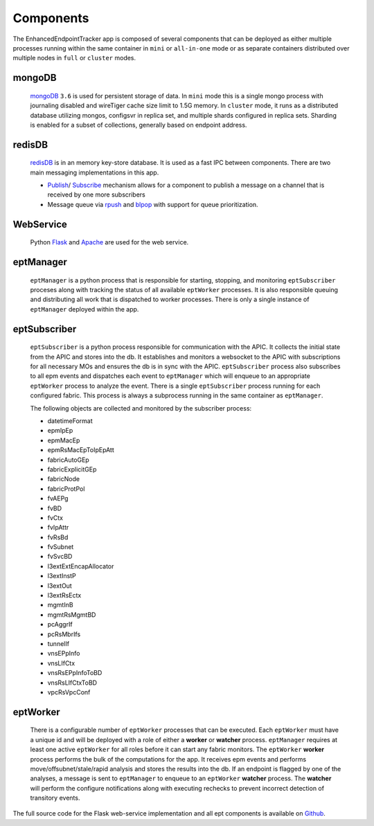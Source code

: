 Components
==========

The EnhancedEndpointTracker app is composed of several components that can be deployed as either 
multiple processes running within the same container in ``mini`` or ``all-in-one`` mode or as 
separate containers distributed over multiple nodes in ``full`` or ``cluster`` modes.  

|backend-components-p1|

mongoDB 
-------

  `mongoDB <https://www.mongodb.com/>`_ ``3.6`` is used for persistent storage of data.  In 
  ``mini`` mode this is a single mongo process with journaling disabled and wireTiger cache size 
  limit to 1.5G memory.  In ``cluster`` mode, it runs as a distributed database utilizing mongos, 
  configsvr in replica set, and multiple shards configured in replica sets. Sharding is enabled for 
  a subset of collections, generally based on endpoint address.

redisDB
-------

  `redisDB <https://redis.io/>`_ is in an memory key-store database. It is used as a fast IPC 
  between components. There are two main messaging implementations in this app. 

  * `Publish <https://redis.io/commands/publish>`_/
    `Subscribe <https://redis.io/commands/subscribe>`_ mechanism allows for a component to publish 
    a message on a channel that is received by one more subscribers

  * Message queue via `rpush <https://redis.io/commands/rpush>`_ and 
    `blpop <https://redis.io/commands/blpop>`_ with support for queue prioritization.

WebService
-----------

  Python `Flask <http://flask.pocoo.org/>`_ and `Apache <https://httpd.apache.org/>`_ are used for 
  the web service.  

eptManager
----------

  ``eptManager`` is a python process that is responsible for starting, stopping, and monitoring 
  ``eptSubscriber`` proceses along with tracking the status of all available ``eptWorker`` 
  processes. It is also responsible queuing and distributing all work that is dispatched to worker 
  processes. There is only a single instance of ``eptManager`` deployed within the app.

eptSubscriber
-------------

  ``eptSubscriber`` is a python process responsible for communication with the APIC. It collects 
  the initial state from the APIC and stores into the db. It establishes and monitors a websocket 
  to the APIC with subscriptions for all necessary MOs and ensures the db is in sync with the APIC. 
  ``eptSubscriber`` process also subscribes to all epm events and dispatches each event to 
  ``eptManager`` which will enqueue to an appropriate ``eptWorker`` process to analyze the event.  
  There is a single ``eptSubscriber`` process running for each configured fabric.  This process is 
  always a subprocess running in the same container as ``eptManager``.

  The following objects are collected and monitored by the subscriber process:

  * datetimeFormat
  * epmIpEp
  * epmMacEp
  * epmRsMacEpToIpEpAtt
  * fabricAutoGEp
  * fabricExplicitGEp
  * fabricNode
  * fabricProtPol
  * fvAEPg
  * fvBD
  * fvCtx
  * fvIpAttr
  * fvRsBd
  * fvSubnet
  * fvSvcBD
  * l3extExtEncapAllocator
  * l3extInstP
  * l3extOut
  * l3extRsEctx
  * mgmtInB
  * mgmtRsMgmtBD
  * pcAggrIf
  * pcRsMbrIfs
  * tunnelIf
  * vnsEPpInfo
  * vnsLIfCtx
  * vnsRsEPpInfoToBD
  * vnsRsLIfCtxToBD
  * vpcRsVpcConf

eptWorker
---------

  There is a configurable number of ``eptWorker`` processes that can be executed. Each ``eptWorker`` 
  must have a unique id and will be deployed with a role of either a **worker** or **watcher** 
  process. ``eptManager`` requires at least one active ``eptWorker`` for all roles before it can 
  start any fabric monitors.  The ``eptWorker`` **worker** process performs the bulk of the 
  computations for the app.  It receives epm events and performs move/offsubnet/stale/rapid analysis 
  and stores the results into the db.  If an endpoint is flagged by one of the analyses, a message 
  is sent to ``eptManager`` to enqueue to an ``eptWorker`` **watcher** process.  The **watcher** 
  will perform the configure notifications along with executing rechecks to prevent incorrect 
  detection of transitory events.

The full source code for the Flask web-service implementation and all ept components is available on 
`Github <https://github.com/agccie/ACI-EnhancedEndpointTracker>`_.

.. |backend-components-p1| image:: imgs/backend-components-p1.png
   :align: middle 



